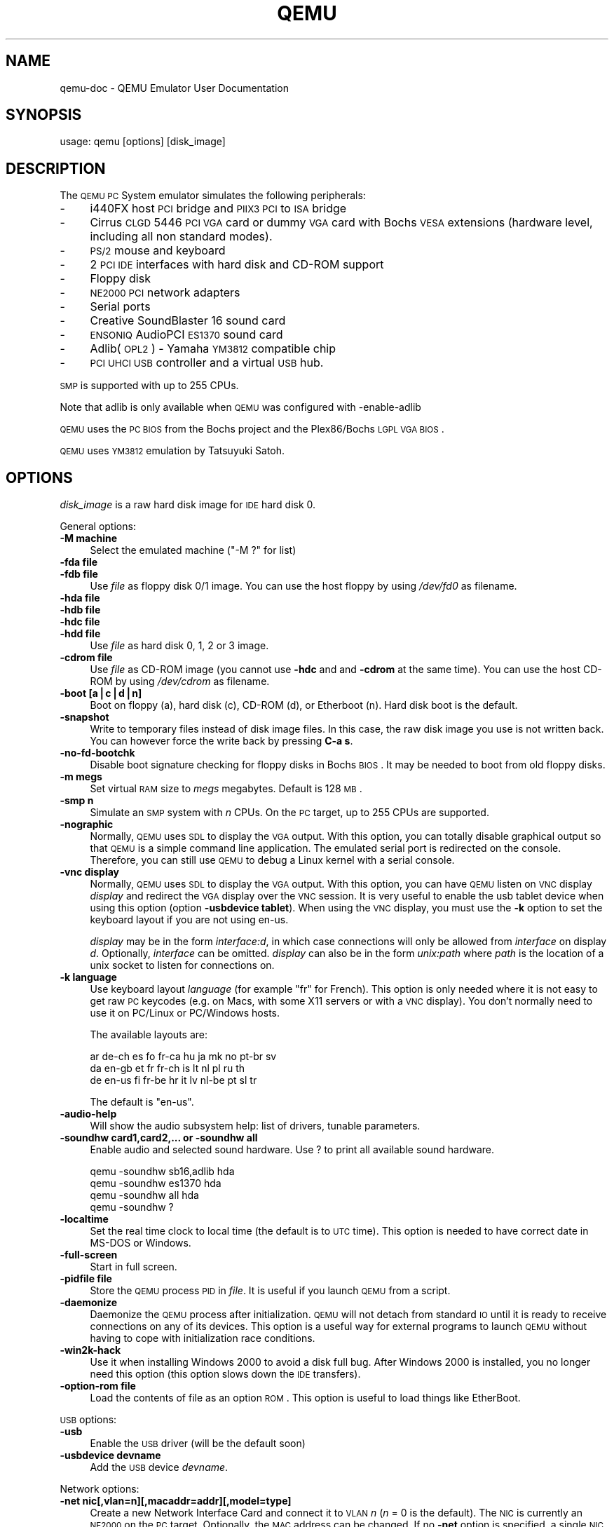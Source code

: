 .\" Automatically generated by Pod::Man v1.37, Pod::Parser v1.35
.\"
.\" Standard preamble:
.\" ========================================================================
.de Sh \" Subsection heading
.br
.if t .Sp
.ne 5
.PP
\fB\\$1\fR
.PP
..
.de Sp \" Vertical space (when we can't use .PP)
.if t .sp .5v
.if n .sp
..
.de Vb \" Begin verbatim text
.ft CW
.nf
.ne \\$1
..
.de Ve \" End verbatim text
.ft R
.fi
..
.\" Set up some character translations and predefined strings.  \*(-- will
.\" give an unbreakable dash, \*(PI will give pi, \*(L" will give a left
.\" double quote, and \*(R" will give a right double quote.  | will give a
.\" real vertical bar.  \*(C+ will give a nicer C++.  Capital omega is used to
.\" do unbreakable dashes and therefore won't be available.  \*(C` and \*(C'
.\" expand to `' in nroff, nothing in troff, for use with C<>.
.tr \(*W-|\(bv\*(Tr
.ds C+ C\v'-.1v'\h'-1p'\s-2+\h'-1p'+\s0\v'.1v'\h'-1p'
.ie n \{\
.    ds -- \(*W-
.    ds PI pi
.    if (\n(.H=4u)&(1m=24u) .ds -- \(*W\h'-12u'\(*W\h'-12u'-\" diablo 10 pitch
.    if (\n(.H=4u)&(1m=20u) .ds -- \(*W\h'-12u'\(*W\h'-8u'-\"  diablo 12 pitch
.    ds L" ""
.    ds R" ""
.    ds C` ""
.    ds C' ""
'br\}
.el\{\
.    ds -- \|\(em\|
.    ds PI \(*p
.    ds L" ``
.    ds R" ''
'br\}
.\"
.\" If the F register is turned on, we'll generate index entries on stderr for
.\" titles (.TH), headers (.SH), subsections (.Sh), items (.Ip), and index
.\" entries marked with X<> in POD.  Of course, you'll have to process the
.\" output yourself in some meaningful fashion.
.if \nF \{\
.    de IX
.    tm Index:\\$1\t\\n%\t"\\$2"
..
.    nr % 0
.    rr F
.\}
.\"
.\" For nroff, turn off justification.  Always turn off hyphenation; it makes
.\" way too many mistakes in technical documents.
.hy 0
.if n .na
.\"
.\" Accent mark definitions (@(#)ms.acc 1.5 88/02/08 SMI; from UCB 4.2).
.\" Fear.  Run.  Save yourself.  No user-serviceable parts.
.    \" fudge factors for nroff and troff
.if n \{\
.    ds #H 0
.    ds #V .8m
.    ds #F .3m
.    ds #[ \f1
.    ds #] \fP
.\}
.if t \{\
.    ds #H ((1u-(\\\\n(.fu%2u))*.13m)
.    ds #V .6m
.    ds #F 0
.    ds #[ \&
.    ds #] \&
.\}
.    \" simple accents for nroff and troff
.if n \{\
.    ds ' \&
.    ds ` \&
.    ds ^ \&
.    ds , \&
.    ds ~ ~
.    ds /
.\}
.if t \{\
.    ds ' \\k:\h'-(\\n(.wu*8/10-\*(#H)'\'\h"|\\n:u"
.    ds ` \\k:\h'-(\\n(.wu*8/10-\*(#H)'\`\h'|\\n:u'
.    ds ^ \\k:\h'-(\\n(.wu*10/11-\*(#H)'^\h'|\\n:u'
.    ds , \\k:\h'-(\\n(.wu*8/10)',\h'|\\n:u'
.    ds ~ \\k:\h'-(\\n(.wu-\*(#H-.1m)'~\h'|\\n:u'
.    ds / \\k:\h'-(\\n(.wu*8/10-\*(#H)'\z\(sl\h'|\\n:u'
.\}
.    \" troff and (daisy-wheel) nroff accents
.ds : \\k:\h'-(\\n(.wu*8/10-\*(#H+.1m+\*(#F)'\v'-\*(#V'\z.\h'.2m+\*(#F'.\h'|\\n:u'\v'\*(#V'
.ds 8 \h'\*(#H'\(*b\h'-\*(#H'
.ds o \\k:\h'-(\\n(.wu+\w'\(de'u-\*(#H)/2u'\v'-.3n'\*(#[\z\(de\v'.3n'\h'|\\n:u'\*(#]
.ds d- \h'\*(#H'\(pd\h'-\w'~'u'\v'-.25m'\f2\(hy\fP\v'.25m'\h'-\*(#H'
.ds D- D\\k:\h'-\w'D'u'\v'-.11m'\z\(hy\v'.11m'\h'|\\n:u'
.ds th \*(#[\v'.3m'\s+1I\s-1\v'-.3m'\h'-(\w'I'u*2/3)'\s-1o\s+1\*(#]
.ds Th \*(#[\s+2I\s-2\h'-\w'I'u*3/5'\v'-.3m'o\v'.3m'\*(#]
.ds ae a\h'-(\w'a'u*4/10)'e
.ds Ae A\h'-(\w'A'u*4/10)'E
.    \" corrections for vroff
.if v .ds ~ \\k:\h'-(\\n(.wu*9/10-\*(#H)'\s-2\u~\d\s+2\h'|\\n:u'
.if v .ds ^ \\k:\h'-(\\n(.wu*10/11-\*(#H)'\v'-.4m'^\v'.4m'\h'|\\n:u'
.    \" for low resolution devices (crt and lpr)
.if \n(.H>23 .if \n(.V>19 \
\{\
.    ds : e
.    ds 8 ss
.    ds o a
.    ds d- d\h'-1'\(ga
.    ds D- D\h'-1'\(hy
.    ds th \o'bp'
.    ds Th \o'LP'
.    ds ae ae
.    ds Ae AE
.\}
.rm #[ #] #H #V #F C
.\" ========================================================================
.\"
.IX Title "QEMU 1"
.TH QEMU 1 "2009-07-29" " " " "
.SH "NAME"
qemu\-doc \- QEMU Emulator User Documentation
.SH "SYNOPSIS"
.IX Header "SYNOPSIS"
usage: qemu [options] [disk_image]
.SH "DESCRIPTION"
.IX Header "DESCRIPTION"
The \s-1QEMU\s0 \s-1PC\s0 System emulator simulates the
following peripherals:
.IP "\-" 4
i440FX host \s-1PCI\s0 bridge and \s-1PIIX3\s0 \s-1PCI\s0 to \s-1ISA\s0 bridge
.IP "\-" 4
Cirrus \s-1CLGD\s0 5446 \s-1PCI\s0 \s-1VGA\s0 card or dummy \s-1VGA\s0 card with Bochs \s-1VESA\s0
extensions (hardware level, including all non standard modes).
.IP "\-" 4
\&\s-1PS/2\s0 mouse and keyboard
.IP "\-" 4
2 \s-1PCI\s0 \s-1IDE\s0 interfaces with hard disk and CD-ROM support
.IP "\-" 4
Floppy disk
.IP "\-" 4
\&\s-1NE2000\s0 \s-1PCI\s0 network adapters
.IP "\-" 4
Serial ports
.IP "\-" 4
Creative SoundBlaster 16 sound card
.IP "\-" 4
\&\s-1ENSONIQ\s0 AudioPCI \s-1ES1370\s0 sound card
.IP "\-" 4
Adlib(\s-1OPL2\s0) \- Yamaha \s-1YM3812\s0 compatible chip
.IP "\-" 4
\&\s-1PCI\s0 \s-1UHCI\s0 \s-1USB\s0 controller and a virtual \s-1USB\s0 hub.
.PP
\&\s-1SMP\s0 is supported with up to 255 CPUs.
.PP
Note that adlib is only available when \s-1QEMU\s0 was configured with
\&\-enable\-adlib
.PP
\&\s-1QEMU\s0 uses the \s-1PC\s0 \s-1BIOS\s0 from the Bochs project and the Plex86/Bochs \s-1LGPL\s0
\&\s-1VGA\s0 \s-1BIOS\s0.
.PP
\&\s-1QEMU\s0 uses \s-1YM3812\s0 emulation by Tatsuyuki Satoh.
.SH "OPTIONS"
.IX Header "OPTIONS"
\&\fIdisk_image\fR is a raw hard disk image for \s-1IDE\s0 hard disk 0.
.PP
General options:
.IP "\fB\-M machine\fR" 4
.IX Item "-M machine"
Select the emulated machine (\f(CW\*(C`\-M ?\*(C'\fR for list)
.IP "\fB\-fda file\fR" 4
.IX Item "-fda file"
.PD 0
.IP "\fB\-fdb file\fR" 4
.IX Item "-fdb file"
.PD
Use \fIfile\fR as floppy disk 0/1 image. You can
use the host floppy by using \fI/dev/fd0\fR as filename.
.IP "\fB\-hda file\fR" 4
.IX Item "-hda file"
.PD 0
.IP "\fB\-hdb file\fR" 4
.IX Item "-hdb file"
.IP "\fB\-hdc file\fR" 4
.IX Item "-hdc file"
.IP "\fB\-hdd file\fR" 4
.IX Item "-hdd file"
.PD
Use \fIfile\fR as hard disk 0, 1, 2 or 3 image.
.IP "\fB\-cdrom file\fR" 4
.IX Item "-cdrom file"
Use \fIfile\fR as CD-ROM image (you cannot use \fB\-hdc\fR and and
\&\fB\-cdrom\fR at the same time). You can use the host CD-ROM by
using \fI/dev/cdrom\fR as filename.
.IP "\fB\-boot [a|c|d|n]\fR" 4
.IX Item "-boot [a|c|d|n]"
Boot on floppy (a), hard disk (c), CD-ROM (d), or Etherboot (n). Hard disk boot
is the default.
.IP "\fB\-snapshot\fR" 4
.IX Item "-snapshot"
Write to temporary files instead of disk image files. In this case,
the raw disk image you use is not written back. You can however force
the write back by pressing \fBC\-a s\fR.
.IP "\fB\-no\-fd\-bootchk\fR" 4
.IX Item "-no-fd-bootchk"
Disable boot signature checking for floppy disks in Bochs \s-1BIOS\s0. It may
be needed to boot from old floppy disks.
.IP "\fB\-m megs\fR" 4
.IX Item "-m megs"
Set virtual \s-1RAM\s0 size to \fImegs\fR megabytes. Default is 128 \s-1MB\s0.
.IP "\fB\-smp n\fR" 4
.IX Item "-smp n"
Simulate an \s-1SMP\s0 system with \fIn\fR CPUs. On the \s-1PC\s0 target, up to 255
CPUs are supported.
.IP "\fB\-nographic\fR" 4
.IX Item "-nographic"
Normally, \s-1QEMU\s0 uses \s-1SDL\s0 to display the \s-1VGA\s0 output. With this option,
you can totally disable graphical output so that \s-1QEMU\s0 is a simple
command line application. The emulated serial port is redirected on
the console. Therefore, you can still use \s-1QEMU\s0 to debug a Linux kernel
with a serial console.
.IP "\fB\-vnc display\fR" 4
.IX Item "-vnc display"
Normally, \s-1QEMU\s0 uses \s-1SDL\s0 to display the \s-1VGA\s0 output.  With this option,
you can have \s-1QEMU\s0 listen on \s-1VNC\s0 display \fIdisplay\fR and redirect the \s-1VGA\s0
display over the \s-1VNC\s0 session.  It is very useful to enable the usb
tablet device when using this option (option \fB\-usbdevice
tablet\fR). When using the \s-1VNC\s0 display, you must use the \fB\-k\fR
option to set the keyboard layout if you are not using en\-us.
.Sp
\&\fIdisplay\fR may be in the form \fIinterface:d\fR, in which case connections
will only be allowed from \fIinterface\fR on display \fId\fR. Optionally,
\&\fIinterface\fR can be omitted.  \fIdisplay\fR can also be in the form
\&\fIunix:path\fR where \fIpath\fR is the location of a unix socket to listen for
connections on.
.IP "\fB\-k language\fR" 4
.IX Item "-k language"
Use keyboard layout \fIlanguage\fR (for example \f(CW\*(C`fr\*(C'\fR for
French). This option is only needed where it is not easy to get raw \s-1PC\s0
keycodes (e.g. on Macs, with some X11 servers or with a \s-1VNC\s0
display). You don't normally need to use it on PC/Linux or PC/Windows
hosts.
.Sp
The available layouts are:
.Sp
.Vb 3
\&        ar  de-ch  es  fo     fr-ca  hu  ja  mk     no  pt-br  sv
\&        da  en-gb  et  fr     fr-ch  is  lt  nl     pl  ru     th
\&        de  en-us  fi  fr-be  hr     it  lv  nl-be  pt  sl     tr
.Ve
.Sp
The default is \f(CW\*(C`en\-us\*(C'\fR.
.IP "\fB\-audio\-help\fR" 4
.IX Item "-audio-help"
Will show the audio subsystem help: list of drivers, tunable
parameters.
.IP "\fB\-soundhw card1,card2,... or \-soundhw all\fR" 4
.IX Item "-soundhw card1,card2,... or -soundhw all"
Enable audio and selected sound hardware. Use ? to print all
available sound hardware.
.Sp
.Vb 4
\&        qemu -soundhw sb16,adlib hda
\&        qemu -soundhw es1370 hda
\&        qemu -soundhw all hda
\&        qemu -soundhw ?
.Ve
.IP "\fB\-localtime\fR" 4
.IX Item "-localtime"
Set the real time clock to local time (the default is to \s-1UTC\s0
time). This option is needed to have correct date in MS-DOS or
Windows.
.IP "\fB\-full\-screen\fR" 4
.IX Item "-full-screen"
Start in full screen.
.IP "\fB\-pidfile file\fR" 4
.IX Item "-pidfile file"
Store the \s-1QEMU\s0 process \s-1PID\s0 in \fIfile\fR. It is useful if you launch \s-1QEMU\s0
from a script.
.IP "\fB\-daemonize\fR" 4
.IX Item "-daemonize"
Daemonize the \s-1QEMU\s0 process after initialization.  \s-1QEMU\s0 will not detach from
standard \s-1IO\s0 until it is ready to receive connections on any of its devices.
This option is a useful way for external programs to launch \s-1QEMU\s0 without having
to cope with initialization race conditions.
.IP "\fB\-win2k\-hack\fR" 4
.IX Item "-win2k-hack"
Use it when installing Windows 2000 to avoid a disk full bug. After
Windows 2000 is installed, you no longer need this option (this option
slows down the \s-1IDE\s0 transfers).
.IP "\fB\-option\-rom file\fR" 4
.IX Item "-option-rom file"
Load the contents of file as an option \s-1ROM\s0.  This option is useful to load
things like EtherBoot.
.PP
\&\s-1USB\s0 options:
.IP "\fB\-usb\fR" 4
.IX Item "-usb"
Enable the \s-1USB\s0 driver (will be the default soon)
.IP "\fB\-usbdevice devname\fR" 4
.IX Item "-usbdevice devname"
Add the \s-1USB\s0 device \fIdevname\fR. 
.PP
Network options:
.IP "\fB\-net nic[,vlan=n][,macaddr=addr][,model=type]\fR" 4
.IX Item "-net nic[,vlan=n][,macaddr=addr][,model=type]"
Create a new Network Interface Card and connect it to \s-1VLAN\s0 \fIn\fR (\fIn\fR
= 0 is the default). The \s-1NIC\s0 is currently an \s-1NE2000\s0 on the \s-1PC\s0
target. Optionally, the \s-1MAC\s0 address can be changed. If no
\&\fB\-net\fR option is specified, a single \s-1NIC\s0 is created.
Qemu can emulate several different models of network card.  Valid values for
\&\fItype\fR are \f(CW\*(C`ne2k_pci\*(C'\fR, \f(CW\*(C`ne2k_isa\*(C'\fR, \f(CW\*(C`rtl8139\*(C'\fR,
\&\f(CW\*(C`smc91c111\*(C'\fR and \f(CW\*(C`lance\*(C'\fR.  Not all devices are supported on all
targets.
.IP "\fB\-net user[,vlan=n][,hostname=name]\fR" 4
.IX Item "-net user[,vlan=n][,hostname=name]"
Use the user mode network stack which requires no administrator
priviledge to run.  \fBhostname=name\fR can be used to specify the client
hostname reported by the builtin \s-1DHCP\s0 server.
.IP "\fB\-net tap[,vlan=n][,fd=h][,ifname=name][,script=file]\fR" 4
.IX Item "-net tap[,vlan=n][,fd=h][,ifname=name][,script=file]"
Connect the host \s-1TAP\s0 network interface \fIname\fR to \s-1VLAN\s0 \fIn\fR and
use the network script \fIfile\fR to configure it. The default
network script is \fI/etc/qemu\-ifup\fR. Use \fBscript=no\fR to
disable script execution. If \fIname\fR is not
provided, the \s-1OS\s0 automatically provides one.  \fBfd=h\fR can be
used to specify the handle of an already opened host \s-1TAP\s0 interface. Example:
.Sp
.Vb 1
\&        qemu linux.img -net nic -net tap
.Ve
.Sp
More complicated example (two NICs, each one connected to a \s-1TAP\s0 device)
.Sp
.Vb 2
\&        qemu linux.img -net nic,vlan=0 -net tap,vlan=0,ifname=tap0 \e
\&                       -net nic,vlan=1 -net tap,vlan=1,ifname=tap1
.Ve
.IP "\fB\-net socket[,vlan=n][,fd=h][,listen=[host]:port][,connect=host:port]\fR" 4
.IX Item "-net socket[,vlan=n][,fd=h][,listen=[host]:port][,connect=host:port]"
Connect the \s-1VLAN\s0 \fIn\fR to a remote \s-1VLAN\s0 in another \s-1QEMU\s0 virtual
machine using a \s-1TCP\s0 socket connection. If \fBlisten\fR is
specified, \s-1QEMU\s0 waits for incoming connections on \fIport\fR
(\fIhost\fR is optional). \fBconnect\fR is used to connect to
another \s-1QEMU\s0 instance using the \fBlisten\fR option. \fBfd=h\fR
specifies an already opened \s-1TCP\s0 socket.
.Sp
Example:
.Sp
.Vb 7
\&        # launch a first QEMU instance
\&        qemu linux.img -net nic,macaddr=52:54:00:12:34:56 \e
\&                       -net socket,listen=:1234
\&        # connect the VLAN 0 of this instance to the VLAN 0
\&        # of the first instance
\&        qemu linux.img -net nic,macaddr=52:54:00:12:34:57 \e
\&                       -net socket,connect=127.0.0.1:1234
.Ve
.IP "\fB\-net socket[,vlan=n][,fd=h][,mcast=maddr:port]\fR" 4
.IX Item "-net socket[,vlan=n][,fd=h][,mcast=maddr:port]"
Create a \s-1VLAN\s0 \fIn\fR shared with another \s-1QEMU\s0 virtual
machines using a \s-1UDP\s0 multicast socket, effectively making a bus for 
every \s-1QEMU\s0 with same multicast address \fImaddr\fR and \fIport\fR.
\&\s-1NOTES:\s0
.RS 4
.IP "1." 4
Several \s-1QEMU\s0 can be running on different hosts and share same bus (assuming 
correct multicast setup for these hosts).
.IP "2." 4
mcast support is compatible with User Mode Linux (argument \fBeth\fR\fIN\fR\fB=mcast\fR), see
<\fBhttp://user\-mode\-linux.sf.net\fR>.
.IP "3.<Use \fBfd=h\fR to specify an already opened \s-1UDP\s0 multicast socket.>" 4
.IX Item "3.<Use fd=h to specify an already opened UDP multicast socket.>"
.RE
.RS 4
.Sp
Example:
.Sp
.Vb 9
\&        # launch one QEMU instance
\&        qemu linux.img -net nic,macaddr=52:54:00:12:34:56 \e
\&                       -net socket,mcast=230.0.0.1:1234
\&        # launch another QEMU instance on same "bus"
\&        qemu linux.img -net nic,macaddr=52:54:00:12:34:57 \e
\&                       -net socket,mcast=230.0.0.1:1234
\&        # launch yet another QEMU instance on same "bus"
\&        qemu linux.img -net nic,macaddr=52:54:00:12:34:58 \e
\&                       -net socket,mcast=230.0.0.1:1234
.Ve
.Sp
Example (User Mode Linux compat.):
.Sp
.Vb 6
\&        # launch QEMU instance (note mcast address selected
\&        # is UML's default)
\&        qemu linux.img -net nic,macaddr=52:54:00:12:34:56 \e
\&                       -net socket,mcast=239.192.168.1:1102
\&        # launch UML
\&        /path/to/linux ubd0=/path/to/root_fs eth0=mcast
.Ve
.RE
.IP "\fB\-net none\fR" 4
.IX Item "-net none"
Indicate that no network devices should be configured. It is used to
override the default configuration (\fB\-net nic \-net user\fR) which
is activated if no \fB\-net\fR options are provided.
.IP "\fB\-tftp prefix\fR" 4
.IX Item "-tftp prefix"
When using the user mode network stack, activate a built-in \s-1TFTP\s0
server. All filenames beginning with \fIprefix\fR can be downloaded
from the host to the guest using a \s-1TFTP\s0 client. The \s-1TFTP\s0 client on the
guest must be configured in binary mode (use the command \f(CW\*(C`bin\*(C'\fR of
the Unix \s-1TFTP\s0 client). The host \s-1IP\s0 address on the guest is as usual
10.0.2.2.
.IP "\fB\-smb dir\fR" 4
.IX Item "-smb dir"
When using the user mode network stack, activate a built-in \s-1SMB\s0
server so that Windows OSes can access to the host files in \fIdir\fR
transparently.
.Sp
In the guest Windows \s-1OS\s0, the line:
.Sp
.Vb 1
\&        10.0.2.4 smbserver
.Ve
.Sp
must be added in the file \fIC:\eWINDOWS\eLMHOSTS\fR (for windows 9x/Me)
or \fIC:\eWINNT\eSYSTEM32\eDRIVERS\eETC\eLMHOSTS\fR (Windows \s-1NT/2000\s0).
.Sp
Then \fIdir\fR can be accessed in \fI\e\esmbserver\eqemu\fR.
.Sp
Note that a \s-1SAMBA\s0 server must be installed on the host \s-1OS\s0 in
\&\fI/usr/sbin/smbd\fR. \s-1QEMU\s0 was tested successfully with smbd version
2.2.7a from the Red Hat 9 and version 3.0.10\-1.fc3 from Fedora Core 3.
.IP "\fB\-redir [tcp|udp]:host\-port:[guest\-host]:guest\-port\fR" 4
.IX Item "-redir [tcp|udp]:host-port:[guest-host]:guest-port"
When using the user mode network stack, redirect incoming \s-1TCP\s0 or \s-1UDP\s0
connections to the host port \fIhost-port\fR to the guest
\&\fIguest-host\fR on guest port \fIguest-port\fR. If \fIguest-host\fR
is not specified, its value is 10.0.2.15 (default address given by the
built-in \s-1DHCP\s0 server).
.Sp
For example, to redirect host X11 connection from screen 1 to guest
screen 0, use the following:
.Sp
.Vb 4
\&        # on the host
\&        qemu -redir tcp:6001::6000 [...]
\&        # this host xterm should open in the guest X11 server
\&        xterm -display :1
.Ve
.Sp
To redirect telnet connections from host port 5555 to telnet port on
the guest, use the following:
.Sp
.Vb 3
\&        # on the host
\&        qemu -redir tcp:5555::23 [...]
\&        telnet localhost 5555
.Ve
.Sp
Then when you use on the host \f(CW\*(C`telnet localhost 5555\*(C'\fR, you
connect to the guest telnet server.
.PP
Linux boot specific: When using these options, you can use a given
Linux kernel without installing it in the disk image. It can be useful
for easier testing of various kernels.
.IP "\fB\-kernel bzImage\fR" 4
.IX Item "-kernel bzImage"
Use \fIbzImage\fR as kernel image.
.IP "\fB\-append cmdline\fR" 4
.IX Item "-append cmdline"
Use \fIcmdline\fR as kernel command line
.IP "\fB\-initrd file\fR" 4
.IX Item "-initrd file"
Use \fIfile\fR as initial ram disk.
.PP
Debug/Expert options:
.IP "\fB\-serial dev\fR" 4
.IX Item "-serial dev"
Redirect the virtual serial port to host character device
\&\fIdev\fR. The default device is \f(CW\*(C`vc\*(C'\fR in graphical mode and
\&\f(CW\*(C`stdio\*(C'\fR in non graphical mode.
.Sp
This option can be used several times to simulate up to 4 serials
ports.
.Sp
Use \f(CW\*(C`\-serial none\*(C'\fR to disable all serial ports.
.Sp
Available character devices are:
.RS 4
.ie n .IP """vc""" 4
.el .IP "\f(CWvc\fR" 4
.IX Item "vc"
Virtual console
.ie n .IP """pty""" 4
.el .IP "\f(CWpty\fR" 4
.IX Item "pty"
[Linux only] Pseudo \s-1TTY\s0 (a new \s-1PTY\s0 is automatically allocated)
.ie n .IP """none""" 4
.el .IP "\f(CWnone\fR" 4
.IX Item "none"
No device is allocated.
.ie n .IP """null""" 4
.el .IP "\f(CWnull\fR" 4
.IX Item "null"
void device
.ie n .IP """/dev/XXX""" 4
.el .IP "\f(CW/dev/XXX\fR" 4
.IX Item "/dev/XXX"
[Linux only] Use host tty, e.g. \fI/dev/ttyS0\fR. The host serial port
parameters are set according to the emulated ones.
.ie n .IP """/dev/parportN""" 4
.el .IP "\f(CW/dev/parportN\fR" 4
.IX Item "/dev/parportN"
[Linux only, parallel port only] Use host parallel port
\&\fIN\fR. Currently only \s-1SPP\s0 parallel port features can be used.
.ie n .IP """file:filename""" 4
.el .IP "\f(CWfile:filename\fR" 4
.IX Item "file:filename"
Write output to filename. No character can be read.
.ie n .IP """stdio""" 4
.el .IP "\f(CWstdio\fR" 4
.IX Item "stdio"
[Unix only] standard input/output
.ie n .IP """pipe:filename""" 4
.el .IP "\f(CWpipe:filename\fR" 4
.IX Item "pipe:filename"
name pipe \fIfilename\fR
.ie n .IP """COMn""" 4
.el .IP "\f(CWCOMn\fR" 4
.IX Item "COMn"
[Windows only] Use host serial port \fIn\fR
.ie n .IP """udp:[remote_host]:remote_port[@[src_ip]:src_port]""" 4
.el .IP "\f(CWudp:[remote_host]:remote_port[@[src_ip]:src_port]\fR" 4
.IX Item "udp:[remote_host]:remote_port[@[src_ip]:src_port]"
This implements \s-1UDP\s0 Net Console.  When \fIremote_host\fR or \fIsrc_ip\fR are not specified they default to \f(CW0.0.0.0\fR.  When not using a specifed \fIsrc_port\fR a random port is automatically chosen.
.Sp
If you just want a simple readonly console you can use \f(CW\*(C`netcat\*(C'\fR or
\&\f(CW\*(C`nc\*(C'\fR, by starting qemu with: \f(CW\*(C`\-serial udp::4555\*(C'\fR and nc as:
\&\f(CW\*(C`nc \-u \-l \-p 4555\*(C'\fR. Any time qemu writes something to that port it
will appear in the netconsole session.
.Sp
If you plan to send characters back via netconsole or you want to stop
and start qemu a lot of times, you should have qemu use the same
source port each time by using something like \f(CW\*(C`\-serial
udp::4555@4556\*(C'\fR to qemu. Another approach is to use a patched
version of netcat which can listen to a \s-1TCP\s0 port and send and receive
characters via udp.  If you have a patched version of netcat which
activates telnet remote echo and single char transfer, then you can
use the following options to step up a netcat redirector to allow
telnet on port 5555 to access the qemu port.
.RS 4
.ie n .IP """Qemu Options:""" 4
.el .IP "\f(CWQemu Options:\fR" 4
.IX Item "Qemu Options:"
\&\-serial udp::4555@4556
.ie n .IP """netcat options:""" 4
.el .IP "\f(CWnetcat options:\fR" 4
.IX Item "netcat options:"
\&\-u \-P 4555 \-L 0.0.0.0:4556 \-t \-p 5555 \-I \-T
.ie n .IP """telnet options:""" 4
.el .IP "\f(CWtelnet options:\fR" 4
.IX Item "telnet options:"
localhost 5555
.RE
.RS 4
.RE
.ie n .IP """tcp:[host]:port[,server][,nowait][,nodelay]""" 4
.el .IP "\f(CWtcp:[host]:port[,server][,nowait][,nodelay]\fR" 4
.IX Item "tcp:[host]:port[,server][,nowait][,nodelay]"
The \s-1TCP\s0 Net Console has two modes of operation.  It can send the serial
I/O to a location or wait for a connection from a location.  By default
the \s-1TCP\s0 Net Console is sent to \fIhost\fR at the \fIport\fR.  If you use
the \fIserver\fR option \s-1QEMU\s0 will wait for a client socket application
to connect to the port before continuing, unless the \f(CW\*(C`nowait\*(C'\fR
option was specified.  The \f(CW\*(C`nodelay\*(C'\fR option disables the Nagle buffering
algoritm.  If \fIhost\fR is omitted, 0.0.0.0 is assumed. Only
one \s-1TCP\s0 connection at a time is accepted. You can use \f(CW\*(C`telnet\*(C'\fR to
connect to the corresponding character device.
.RS 4
.ie n .IP """Example to send tcp console to 192.168.0.2 port 4444""" 4
.el .IP "\f(CWExample to send tcp console to 192.168.0.2 port 4444\fR" 4
.IX Item "Example to send tcp console to 192.168.0.2 port 4444"
\&\-serial tcp:192.168.0.2:4444
.ie n .IP """Example to listen and wait on port 4444 for connection""" 4
.el .IP "\f(CWExample to listen and wait on port 4444 for connection\fR" 4
.IX Item "Example to listen and wait on port 4444 for connection"
\&\-serial tcp::4444,server
.ie n .IP """Example to not wait and listen on ip 192.168.0.100 port 4444""" 4
.el .IP "\f(CWExample to not wait and listen on ip 192.168.0.100 port 4444\fR" 4
.IX Item "Example to not wait and listen on ip 192.168.0.100 port 4444"
\&\-serial tcp:192.168.0.100:4444,server,nowait
.RE
.RS 4
.RE
.ie n .IP """telnet:host:port[,server][,nowait][,nodelay]""" 4
.el .IP "\f(CWtelnet:host:port[,server][,nowait][,nodelay]\fR" 4
.IX Item "telnet:host:port[,server][,nowait][,nodelay]"
The telnet protocol is used instead of raw tcp sockets.  The options
work the same as if you had specified \f(CW\*(C`\-serial tcp\*(C'\fR.  The
difference is that the port acts like a telnet server or client using
telnet option negotiation.  This will also allow you to send the
\&\s-1MAGIC_SYSRQ\s0 sequence if you use a telnet that supports sending the break
sequence.  Typically in unix telnet you do it with Control\-] and then
type \*(L"send break\*(R" followed by pressing the enter key.
.ie n .IP """unix:path[,server][,nowait]""" 4
.el .IP "\f(CWunix:path[,server][,nowait]\fR" 4
.IX Item "unix:path[,server][,nowait]"
A unix domain socket is used instead of a tcp socket.  The option works the
same as if you had specified \f(CW\*(C`\-serial tcp\*(C'\fR except the unix domain socket
\&\fIpath\fR is used for connections.
.RE
.RS 4
.RE
.IP "\fB\-parallel dev\fR" 4
.IX Item "-parallel dev"
Redirect the virtual parallel port to host device \fIdev\fR (same
devices as the serial port). On Linux hosts, \fI/dev/parportN\fR can
be used to use hardware devices connected on the corresponding host
parallel port.
.Sp
This option can be used several times to simulate up to 3 parallel
ports.
.Sp
Use \f(CW\*(C`\-parallel none\*(C'\fR to disable all parallel ports.
.IP "\fB\-monitor dev\fR" 4
.IX Item "-monitor dev"
Redirect the monitor to host device \fIdev\fR (same devices as the
serial port).
The default device is \f(CW\*(C`vc\*(C'\fR in graphical mode and \f(CW\*(C`stdio\*(C'\fR in
non graphical mode.
.IP "\fB\-s\fR" 4
.IX Item "-s"
Wait gdb connection to port 1234. 
.IP "\fB\-p port\fR" 4
.IX Item "-p port"
Change gdb connection port.  \fIport\fR can be either a decimal number
to specify a \s-1TCP\s0 port, or a host device (same devices as the serial port).
.IP "\fB\-S\fR" 4
.IX Item "-S"
Do not start \s-1CPU\s0 at startup (you must type 'c' in the monitor).
.IP "\fB\-d\fR" 4
.IX Item "-d"
Output log in /tmp/qemu.log
.IP "\fB\-hdachs c,h,s,[,t]\fR" 4
.IX Item "-hdachs c,h,s,[,t]"
Force hard disk 0 physical geometry (1 <= \fIc\fR <= 16383, 1 <=
\&\fIh\fR <= 16, 1 <= \fIs\fR <= 63) and optionally force the \s-1BIOS\s0
translation mode (\fIt\fR=none, lba or auto). Usually \s-1QEMU\s0 can guess
all thoses parameters. This option is useful for old MS-DOS disk
images.
.IP "\fB\-L path\fR" 4
.IX Item "-L path"
Set the directory for the \s-1BIOS\s0, \s-1VGA\s0 \s-1BIOS\s0 and keymaps.
.IP "\fB\-std\-vga\fR" 4
.IX Item "-std-vga"
Simulate a standard \s-1VGA\s0 card with Bochs \s-1VBE\s0 extensions (default is
Cirrus Logic \s-1GD5446\s0 \s-1PCI\s0 \s-1VGA\s0). If your guest \s-1OS\s0 supports the \s-1VESA\s0 2.0
\&\s-1VBE\s0 extensions (e.g. Windows \s-1XP\s0) and if you want to use high
resolution modes (>= 1280x1024x16) then you should use this option.
.IP "\fB\-no\-acpi\fR" 4
.IX Item "-no-acpi"
Disable \s-1ACPI\s0 (Advanced Configuration and Power Interface) support. Use
it if your guest \s-1OS\s0 complains about \s-1ACPI\s0 problems (\s-1PC\s0 target machine
only).
.IP "\fB\-no\-reboot\fR" 4
.IX Item "-no-reboot"
Exit instead of rebooting.
.IP "\fB\-loadvm file\fR" 4
.IX Item "-loadvm file"
Start right away with a saved state (\f(CW\*(C`loadvm\*(C'\fR in monitor)
.IP "\fB\-semihosting\fR" 4
.IX Item "-semihosting"
Enable \*(L"Angel\*(R" semihosting interface (\s-1ARM\s0 target machines only).
Note that this allows guest direct access to the host filesystem,
so should only be used with trusted guest \s-1OS\s0.
.PP
During the graphical emulation, you can use the following keys:
.IP "\fBCtrl-Alt-f\fR" 4
.IX Item "Ctrl-Alt-f"
Toggle full screen
.IP "\fBCtrl-Alt-n\fR" 4
.IX Item "Ctrl-Alt-n"
Switch to virtual console 'n'. Standard console mappings are:
.RS 4
.IP "\fI1\fR" 4
.IX Item "1"
Target system display
.IP "\fI2\fR" 4
.IX Item "2"
Monitor
.IP "\fI3\fR" 4
.IX Item "3"
Serial port
.RE
.RS 4
.RE
.IP "\fBCtrl-Alt\fR" 4
.IX Item "Ctrl-Alt"
Toggle mouse and keyboard grab.
.PP
In the virtual consoles, you can use \fBCtrl-Up\fR, \fBCtrl-Down\fR,
\&\fBCtrl-PageUp\fR and \fBCtrl-PageDown\fR to move in the back log.
.PP
During emulation, if you are using the \fB\-nographic\fR option, use
\&\fBCtrl-a h\fR to get terminal commands:
.IP "\fBCtrl-a h\fR" 4
.IX Item "Ctrl-a h"
Print this help
.IP "\fBCtrl-a x\fR" 4
.IX Item "Ctrl-a x"
Exit emulator
.IP "\fBCtrl-a s\fR" 4
.IX Item "Ctrl-a s"
Save disk data back to file (if \-snapshot)
.IP "\fBCtrl-a b\fR" 4
.IX Item "Ctrl-a b"
Send break (magic sysrq in Linux)
.IP "\fBCtrl-a c\fR" 4
.IX Item "Ctrl-a c"
Switch between console and monitor
.IP "\fBCtrl-a Ctrl-a\fR" 4
.IX Item "Ctrl-a Ctrl-a"
Send Ctrl-a
.PP
The following options are specific to the PowerPC emulation:
.IP "\fB\-g WxH[xDEPTH]\fR" 4
.IX Item "-g WxH[xDEPTH]"
Set the initial \s-1VGA\s0 graphic mode. The default is 800x600x15.
.PP
The following options are specific to the Sparc emulation:
.IP "\fB\-g WxH\fR" 4
.IX Item "-g WxH"
Set the initial \s-1TCX\s0 graphic mode. The default is 1024x768.
.SH "SEE ALSO"
.IX Header "SEE ALSO"
The \s-1HTML\s0 documentation of \s-1QEMU\s0 for more precise information and Linux
user mode emulator invocation.
.SH "AUTHOR"
.IX Header "AUTHOR"
Fabrice Bellard
